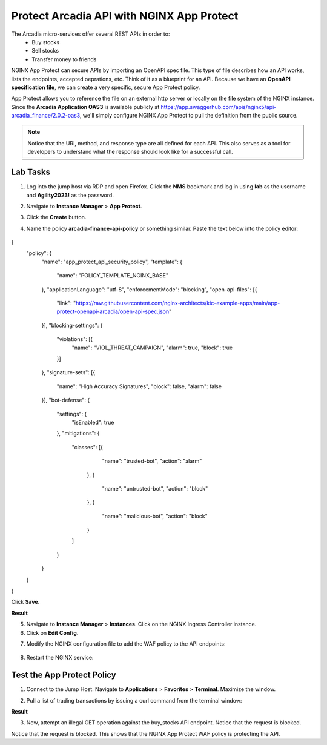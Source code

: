 Protect Arcadia API with NGINX App Protect
==========================================

The Arcadia micro-services offer several REST APIs in order to:
 - Buy stocks
 - Sell stocks
 - Transfer money to friends

NGINX App Protect can secure APIs by importing an OpenAPI spec file. This type of file describes how an API works, lists the endpoints, accepted oeprations, etc. Think of it as a blueprint for an API. Because we have an **OpenAPI specification file**, we can create a very specific, secure App Protect policy. 

App Protect allows you to reference the file on an external http server or locally on the file system of the NGINX instance. Since the **Arcadia Application OAS3** is available publicly at https://app.swaggerhub.com/apis/nginx5/api-arcadia_finance/2.0.2-oas3, we'll simply configure NGINX App Protect to pull the definition from the public source.

.. image:: images/swaggerhub.png
   :align: center

.. note :: Notice that the URI, method, and response type are all defined for each API. This also serves as a tool for developers to understand what the response should look like for a successful call.

Lab Tasks
---------

1. Log into the jump host via RDP and open Firefox. Click the **NMS** bookmark and log in using **lab** as the username and **Agility2023!** as the password.

.. image:: images/nms_dashboard.png

2. Navigate to **Instance Manager** > **App Protect**.

.. image:: images/nms_app_protect_list.png

3. Click the **Create** button.

.. image:: images/create_button.png

4. Name the policy **arcadia-finance-api-policy** or something similar. Paste the text below into the policy editor:

  .. code-block:: js
    :emphasize-lines: 11

{
    "policy": {
        "name": "app_protect_api_security_policy",
        "template": {
            "name": "POLICY_TEMPLATE_NGINX_BASE"
        },
        "applicationLanguage": "utf-8",
        "enforcementMode": "blocking",
        "open-api-files": [{
            "link": "https://raw.githubusercontent.com/nginx-architects/kic-example-apps/main/app-protect-openapi-arcadia/open-api-spec.json"
        }],
        "blocking-settings": {
            "violations": [{
                "name": "VIOL_THREAT_CAMPAIGN",
                "alarm": true,
                "block": true
            }]
        },
        "signature-sets": [{
            "name": "High Accuracy Signatures",
            "block": false,
            "alarm": false
        }],
        "bot-defense": {
            "settings": {
                "isEnabled": true
            },
            "mitigations": {
                "classes": [{
                        "name": "trusted-bot",
                        "action": "alarm"
                    },
                    {
                        "name": "untrusted-bot",
                        "action": "block"
                    },
                    {
                        "name": "malicious-bot",
                        "action": "block"
                    }
                ]
            }
        }
    }
}

Click **Save**.

**Result**

.. image:: images/saved_policy.png

5. Navigate to **Instance Manager** > **Instances**. Click on the NGINX Ingress Controller instance.

6. Click on **Edit Config**. 

.. image:: images/edit_config_button.png

7. Modify the NGINX configuration file to add the WAF policy to the API endpoints:

    .. code-block:: nginx
        :emphasize-lines: 11,17

        # app3 service
        location /app3 {
            proxy_pass http://arcadia_ingress_nodeports$request_uri;
            status_zone app3_service;
        }

        # apply specific policies to our API endpoints:
        location /trading/rest {
            proxy_pass http://arcadia_ingress_nodeports$request_uri;
            status_zone trading_service;
            app_protect_enable on;
            app_protect_policy_file "/etc/nginx/NginxApiSecurityPolicy.json";
        }

        location /api/rest {
            proxy_pass http://arcadia_ingress_nodeports$request_uri;
            status_zone trading_service;
            app_protect_enable on;
            app_protect_policy_file "/etc/nginx/NginxApiSecurityPolicy.json";
        }

#. Restart the NGINX service:

.. code-block:: BASH
    sudo nginx -s reload

Test the App Protect Policy
---------------------------

1. Connect to the Jump Host. Navigate to **Applications** > **Favorites** > **Terminal**. Maximize the window.

.. image:: images/terminal.png

2. Pull a list of trading transactions by issuing a curl command from the terminal window:

.. code-block:: bash
    curl http://k8s.arcadia-finance.io/trading/transactions.php

**Result**

.. image:: images/trading_transactions.png

3. Now, attempt an illegal GET operation against the buy_stocks API endpoint. Notice that the request is blocked.

.. code-block:: bash
    curl https://k8s.arcadia-finance.io/trading/rest/buy_stocks.php

Notice that the request is blocked. This shows that the NGINX App Protect WAF policy is protecting the API.
